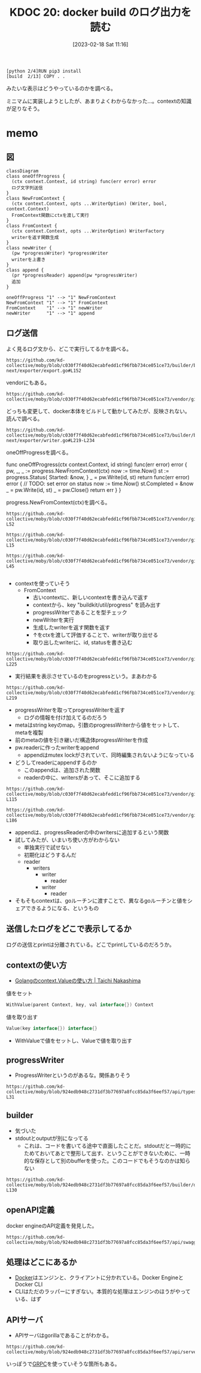 :properties:
:ID: 20230218T111643
:end:
#+title:      KDOC 20: docker build のログ出力を読む
#+date:       [2023-02-18 Sat 11:16]
#+filetags:   :memo:
#+identifier: 20230218T111643

#+begin_src
[python 2/4]RUN pip3 install
[build  2/13] COPY . .
#+end_src

みたいな表示はどうやっているのかを調べる。

ミニマムに実装しようとしたが、あまりよくわからなかった...。contextの知識が足りなそう。

* memo
:PROPERTIES:
:Effort:   5:00
:END:
:LOGBOOK:
CLOCK: [2023-02-19 Sun 20:05]--[2023-02-19 Sun 20:30] =>  0:25
CLOCK: [2023-02-19 Sun 19:19]--[2023-02-19 Sun 19:44] =>  0:25
CLOCK: [2023-02-19 Sun 18:00]--[2023-02-19 Sun 18:25] =>  0:25
CLOCK: [2023-02-19 Sun 17:27]--[2023-02-19 Sun 17:52] =>  0:25
CLOCK: [2023-02-19 Sun 16:58]--[2023-02-19 Sun 17:24] =>  0:26
CLOCK: [2023-02-19 Sun 16:33]--[2023-02-19 Sun 16:58] =>  0:25
CLOCK: [2023-02-19 Sun 16:08]--[2023-02-19 Sun 16:33] =>  0:25
CLOCK: [2023-02-19 Sun 15:43]--[2023-02-19 Sun 16:08] =>  0:25
CLOCK: [2023-02-19 Sun 15:17]--[2023-02-19 Sun 15:42] =>  0:25
CLOCK: [2023-02-19 Sun 11:55]--[2023-02-19 Sun 12:20] =>  0:25
CLOCK: [2023-02-19 Sun 11:22]--[2023-02-19 Sun 11:47] =>  0:25
CLOCK: [2023-02-19 Sun 10:55]--[2023-02-19 Sun 11:20] =>  0:25
CLOCK: [2023-02-19 Sun 10:30]--[2023-02-19 Sun 10:55] =>  0:25
CLOCK: [2023-02-19 Sun 00:44]--[2023-02-19 Sun 01:09] =>  0:25
CLOCK: [2023-02-18 Sat 23:36]--[2023-02-19 Sun 00:01] =>  0:25
CLOCK: [2023-02-18 Sat 23:11]--[2023-02-18 Sat 23:36] =>  0:25
CLOCK: [2023-02-18 Sat 21:23]--[2023-02-18 Sat 21:48] =>  0:25
CLOCK: [2023-02-18 Sat 20:46]--[2023-02-18 Sat 21:11] =>  0:25
CLOCK: [2023-02-18 Sat 14:10]--[2023-02-18 Sat 14:35] =>  0:25
CLOCK: [2023-02-18 Sat 12:42]--[2023-02-18 Sat 13:07] =>  0:25
CLOCK: [2023-02-18 Sat 11:42]--[2023-02-18 Sat 12:07] =>  0:25
CLOCK: [2023-02-18 Sat 11:15]--[2023-02-18 Sat 11:40] =>  0:25
:END:

** 図

#+begin_src mermaid :file ../images/20230219200923-GI4NyKiVWY.png
  classDiagram
  class oneOffProgress {
    (ctx context.Context, id string) func(err error) error
    ログ文字列送信
  }
  class NewFromContext {
    (ctx context.Context, opts ...WriterOption) (Writer, bool, context.Context)
    FromContext関数にctxを渡して実行
  }
  class FromContext {
    (ctx context.Context, opts ...WriterOption) WriterFactory
    writerを返す関数生成
  }
  class newWriter {
    (pw *progressWriter) *progressWriter
    writerを上書き
  }
  class append {
    (pr *progressReader) append(pw *progressWriter)
    追加
  }

  oneOffProgress "1" --> "1" NewFromContext
  NewFromContext "1" --> "1" FromContext
  FromContext    "1" --> "1" newWriter
  newWriter      "1" --> "1" append
#+end_src

#+RESULTS:
#+begin_results
[[file:../images/20230219200923-GI4NyKiVWY.png]]
#+end_results

** ログ送信
よく見るログ文から、どこで実行してるかを調べる。

#+begin_src git-permalink
https://github.com/kd-collective/moby/blob/c030f7f40d62ecabfedd1cf96fbb734ce051ce73/builder/builder-next/exporter/export.go#L152
#+end_src

#+RESULTS:
#+begin_results
		layersDone := oneOffProgress(ctx, "exporting layers")
#+end_results

vendorにもある。

#+begin_src git-permalink
https://github.com/kd-collective/moby/blob/c030f7f40d62ecabfedd1cf96fbb734ce051ce73/vendor/github.com/moby/buildkit/exporter/containerimage/writer.go#L327
#+end_src

#+RESULTS:
#+begin_results
	layersDone := progress.OneOff(ctx, "exporting layers")
#+end_results

どっちも変更して、docker本体をビルドして動かしてみたが、反映されない。読んで調べる。

#+begin_src git-permalink
https://github.com/kd-collective/moby/blob/c030f7f40d62ecabfedd1cf96fbb734ce051ce73/builder/builder-next/exporter/writer.go#L219-L234
#+end_src

oneOffProgressを調べる。

#+RESULTS:
#+begin_results go
func oneOffProgress(ctx context.Context, id string) func(err error) error {
	pw, _, _ := progress.NewFromContext(ctx)
	now := time.Now()
	st := progress.Status{
		Started: &now,
	}
	_ = pw.Write(id, st)
	return func(err error) error {
		// TODO: set error on status
		now := time.Now()
		st.Completed = &now
		_ = pw.Write(id, st)
		_ = pw.Close()
		return err
	}
}
#+end_results

progress.NewFromContext(ctx)を調べる。

#+begin_src git-permalink
  https://github.com/kd-collective/moby/blob/c030f7f40d62ecabfedd1cf96fbb734ce051ce73/vendor/github.com/moby/buildkit/util/progress/progress.go#L47-L52
#+end_src

#+RESULTS:
#+begin_results go
// NewFromContext creates a new Writer based on a Writer previously stored
// in the Context and returns a new Context with the new Writer stored.  It is
// the callers responsibility to Close the returned Writer to avoid resource leaks.
func NewFromContext(ctx context.Context, opts ...WriterOption) (Writer, bool, context.Context) {
	return FromContext(ctx, opts...)(ctx)
}
#+end_results

#+begin_src git-permalink
https://github.com/kd-collective/moby/blob/c030f7f40d62ecabfedd1cf96fbb734ce051ce73/vendor/github.com/moby/buildkit/util/progress/progress.go#L13-L15
#+end_src

#+begin_src git-permalink
https://github.com/kd-collective/moby/blob/c030f7f40d62ecabfedd1cf96fbb734ce051ce73/vendor/github.com/moby/buildkit/util/progress/progress.go#L26-L45
#+end_src

#+RESULTS:
#+begin_results go
// FromContext returns a WriterFactory to generate new progress writers based
// on a Writer previously stored in the Context.
func FromContext(ctx context.Context, opts ...WriterOption) WriterFactory {
	v := ctx.Value(contextKey)
	return func(ctx context.Context) (Writer, bool, context.Context) {
		pw, ok := v.(*progressWriter)
		if !ok {
			if pw, ok := v.(*MultiWriter); ok {
				return pw, true, ctx
			}
			return &noOpWriter{}, false, ctx
		}
		pw = newWriter(pw)
		for _, o := range opts {
			o(pw)
		}
		ctx = context.WithValue(ctx, contextKey, pw)
		return pw, true, ctx
	}
}
#+end_results

#+begin_src git-permalink
#+end_src

- contextを使っていそう
  - FromContext
    - 古いcontextに、新しいcontextを書き込んで返す
    - contextから、key "buildkit/util/progress" を読み出す
    - progressWriterであることを型チェック
    - newWriterを実行
    - 生成したwriterを返す関数を返す
    - ↑をctxを渡して評価することで、writerが取り出せる
    - 取り出したwriterに、id, statusを書き込む

#+begin_src git-permalink
https://github.com/kd-collective/moby/blob/c030f7f40d62ecabfedd1cf96fbb734ce051ce73/vendor/github.com/moby/buildkit/util/progress/progress.go#L221-L225
#+end_src

#+RESULTS:
#+begin_results go
type progressWriter struct {
	done   bool
	reader *progressReader
	meta   map[string]interface{}
}
#+end_results

- 実行結果を表示させているのをprogressという。まあわかる

#+begin_src git-permalink
https://github.com/kd-collective/moby/blob/c030f7f40d62ecabfedd1cf96fbb734ce051ce73/vendor/github.com/moby/buildkit/util/progress/progress.go#L208-L219
#+end_src

#+RESULTS:
#+begin_results go
func newWriter(pw *progressWriter) *progressWriter {
	meta := make(map[string]interface{})
	for k, v := range pw.meta {
		meta[k] = v
	}
	pw = &progressWriter{
		reader: pw.reader,
		meta:   meta,
	}
	pw.reader.append(pw)
	return pw
}
#+end_results

- progressWriterを取ってprogressWriterを返す
  - ログの情報を付け加えてるのだろう
- metaはstring keyのmap。引数のprogressWriterから値をセットして、metaを複製
- 前のmetaの値を引き継いだ構造体progressWriterを作成
- pw.readerに作ったwriterをappend
  - appendはmutex lockがされていて、同時編集されないようになっている
- どうしてreaderにappendするのか
  - このappendは、追加された関数
  - readerの中に、writersがあって、そこに追加する

#+begin_src git-permalink
https://github.com/kd-collective/moby/blob/c030f7f40d62ecabfedd1cf96fbb734ce051ce73/vendor/github.com/moby/buildkit/util/progress/progress.go#L109-L115
#+end_src

#+RESULTS:
#+begin_results go
type progressReader struct {
	ctx     context.Context
	cond    *sync.Cond
	mu      sync.Mutex
	writers map[*progressWriter]struct{}
	dirty   map[string]*Progress
}
#+end_results

#+begin_src git-permalink
https://github.com/kd-collective/moby/blob/c030f7f40d62ecabfedd1cf96fbb734ce051ce73/vendor/github.com/moby/buildkit/util/progress/progress.go#L176-L186
#+end_src

#+RESULTS:
#+begin_results go
func (pr *progressReader) append(pw *progressWriter) {
	pr.mu.Lock()
	defer pr.mu.Unlock()

	select {
	case <-pr.ctx.Done():
		return
	default:
		pr.writers[pw] = struct{}{}
	}
}
#+end_results

- appendは、progressReaderの中のwritersに追加するという関数
- 試してみたが、いまいち使い方がわからない
  - 単独実行で試せない
  - 初期化はどうするんだ
  - reader
    - writers
      - writer
        - reader
      - writer
        - reader
- そもそもcontextは、goルーチンに渡すことで、異なるgoルーチンと値をシェアできるようになる、というもの
** 送信したログをどこで表示してるか
ログの送信とprintは分離されている。どこでprintしているのだろうか。
** contextの使い方
- [[https://deeeet.com/writing/2017/02/23/go-context-value/][Golangのcontext.Valueの使い方 | Taichi Nakashima]]

#+caption: 値をセット
#+begin_src go
  WithValue(parent Context, key, val interface{}) Context
#+end_src

#+caption: 値を取り出す
#+begin_src go
  Value(key interface{}) interface{}
#+end_src

- WithValueで値をセットし、Valueで値を取り出す

** progressWriter

- ProgressWriterというのがあるな。関係ありそう

#+begin_src git-permalink
https://github.com/kd-collective/moby/blob/924edb948c2731df3b77697a8fcc85da3f6eef57/api/types/backend/build.go#L25-L31
#+end_src

#+RESULTS:
#+begin_results
type ProgressWriter struct {
	Output             io.Writer
	StdoutFormatter    io.Writer
	StderrFormatter    io.Writer
	AuxFormatter       *streamformatter.AuxFormatter
	ProgressReaderFunc func(io.ReadCloser) io.ReadCloser
}
#+end_results

** builder

- 気づいた
- stdoutとoutputが別になってる
  - これは、コードを書いてる途中で直面したことだ。stdoutだと一時的にためておいてあとで整形して出す、ということができないために、一時的な保存として別のbufferを使った。このコードでもそうなのかは知らない

#+begin_src git-permalink
  https://github.com/kd-collective/moby/blob/924edb948c2731df3b77697a8fcc85da3f6eef57/builder/dockerfile/builder.go#L112-L130
#+end_src

#+RESULTS:
#+begin_results go
type Builder struct {
	options *types.ImageBuildOptions

	Stdout io.Writer
	Stderr io.Writer
	Aux    *streamformatter.AuxFormatter
	Output io.Writer

	docker    builder.Backend
	clientCtx context.Context

	idMapping        idtools.IdentityMapping
	disableCommit    bool
	imageSources     *imageSources
	pathCache        pathCache
	containerManager *containerManager
	imageProber      ImageProber
	platform         *specs.Platform
}
#+end_results

** openAPI定義

docker engineのAPI定義を発見した。
#+begin_src git-permalink
https://github.com/kd-collective/moby/blob/924edb948c2731df3b77697a8fcc85da3f6eef57/api/swagger.yaml#L1
#+end_src

** 処理はどこにあるか
- [[id:1658782a-d331-464b-9fd7-1f8233b8b7f8][Docker]]はエンジンと、クライアントに分かれている。Docker EngineとDocker CLI
- CLIはただのラッパーにすぎない。本質的な処理はエンジンのほうがやっている、はず

** APIサーバ

- APIサーバはgorillaであることがわかる。

#+begin_src git-permalink
https://github.com/kd-collective/moby/blob/924edb948c2731df3b77697a8fcc85da3f6eef57/api/server/server.go#L16
#+end_src

#+RESULTS:
#+begin_results
	"github.com/gorilla/mux"
#+end_results

いっぽうで[[id:6f5d40a9-b75e-4f97-9489-aeca80f7d336][GRPC]]を使っていそうな箇所もある。
